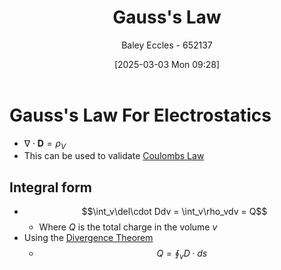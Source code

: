 :PROPERTIES:
:ID:       645bf86b-4946-4952-9b90-0c4c4e867a6d
:END:
#+title: Gauss's Law
#+date: [2025-03-03 Mon 09:28]
#+AUTHOR: Baley Eccles - 652137
#+STARTUP: latexpreview

* Gauss's Law For Electrostatics
 - $\nabla\cdot \mathbf{D} = \rho_{V}$
 - This can be used to validate [[id:1486a718-5212-4ac7-8abe-24fb69f500a6][Coulombs Law]]
** Integral form
 - \[\int_v\del\cdot Ddv = \int_v\rho_vdv = Q\]
   - Where $Q$ is the total charge in the volume $v$
 - Using the [[id:9998aec3-aa06-4f68-9b8e-e314ce3b44e1][Divergence Theorem]]
   - \[Q = \oint_{v}D\cdot ds\]

